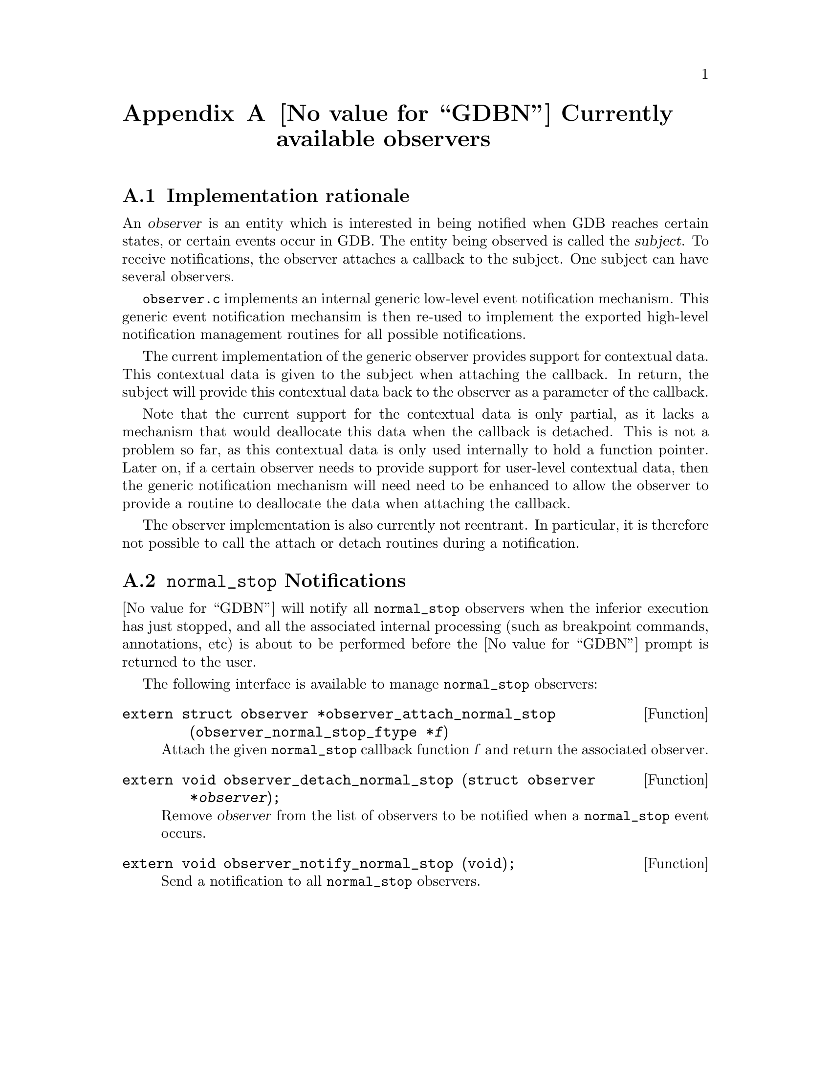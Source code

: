 @c -*-texinfo-*-
@node GDB Observers
@appendix @value{GDBN} Currently available observers

@section Implementation rationale
@cindex observers implementation rationale

An @dfn{observer} is an entity which is interested in being notified
when GDB reaches certain states, or certain events occur in GDB.
The entity being observed is called the @dfn{subject}.  To receive
notifications, the observer attaches a callback to the subject.
One subject can have several observers.

@file{observer.c} implements an internal generic low-level event
notification mechanism.  This generic event notification mechansim is
then re-used to implement the exported high-level notification
management routines for all possible notifications.

The current implementation of the generic observer provides support
for contextual data.  This contextual data is given to the subject
when attaching the callback.  In return, the subject will provide
this contextual data back to the observer as a parameter of the
callback.

Note that the current support for the contextual data is only partial,
as it lacks a mechanism that would deallocate this data when the
callback is detached.  This is not a problem so far, as this contextual
data is only used internally to hold a function pointer.  Later on, if
a certain observer needs to provide support for user-level contextual
data, then the generic notification mechanism will need need to be
enhanced to allow the observer to provide a routine to deallocate the
data when attaching the callback.

The observer implementation is also currently not reentrant.
In particular, it is therefore not possible to call the attach
or detach routines during a notification.

@section @code{normal_stop} Notifications
@cindex @code{normal_stop} observer
@cindex notification about inferior execution stop

@value{GDBN} will notify all @code{normal_stop} observers when the
inferior execution has just stopped, and all the associated internal
processing (such as breakpoint commands, annotations, etc) is about to
be performed before the @value{GDBN} prompt is returned to the user.

The following interface is available to manage @code{normal_stop}
observers:

@deftypefun extern struct observer *observer_attach_normal_stop (observer_normal_stop_ftype *@var{f})
Attach the given @code{normal_stop} callback function @var{f} and
return the associated observer.
@end deftypefun

@deftypefun extern void observer_detach_normal_stop (struct observer *@var{observer});
Remove @var{observer} from the list of observers to be notified when
a @code{normal_stop} event occurs.
@end deftypefun

@deftypefun extern void observer_notify_normal_stop (void);
Send a notification to all @code{normal_stop} observers.
@end deftypefun


